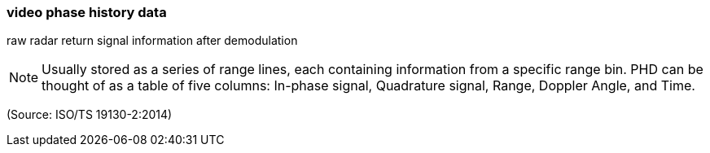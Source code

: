 === video phase history data

raw radar return signal information after demodulation

NOTE: Usually stored as a series of range lines, each containing information from a specific range bin.  PHD can be thought of as a table of five columns:  In-phase signal, Quadrature signal, Range, Doppler Angle, and Time.

(Source: ISO/TS 19130-2:2014)

